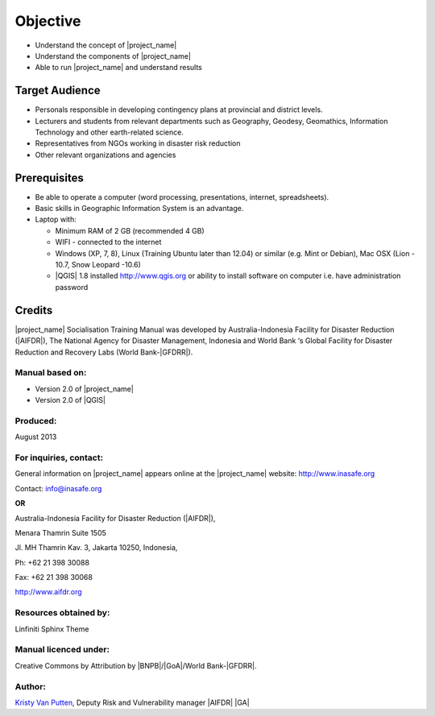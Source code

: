 .. _objective:

Objective
=========

* Understand the concept of |project_name|
* Understand the components of |project_name|
* Able to run |project_name| and understand results

Target Audience
---------------

* Personals responsible in developing contingency plans at provincial and
  district levels.
* Lecturers and students from relevant departments such as Geography,
  Geodesy, Geomathics, Information Technology and other earth-related science.
* Representatives from NGOs working in disaster risk reduction
* Other relevant organizations and agencies

Prerequisites
-------------

* Be able to operate a computer (word processing, presentations, internet,
  spreadsheets).
* Basic skills in Geographic Information System is an advantage.
* Laptop with:

  * Minimum RAM of 2 GB (recommended 4 GB)
  * WIFI - connected to the internet
  * Windows (XP, 7, 8), Linux (Training Ubuntu later than 12.04) or similar
    (e.g. Mint or Debian), Mac OSX (Lion - 10.7,  Snow Leopard -10.6)
  * |QGIS| 1.8 installed http://www.qgis.org or ability to install software
    on computer i.e. have administration password

Credits
-------
|project_name| Socialisation Training Manual was developed by
Australia-Indonesia Facility for Disaster Reduction (|AIFDR|),
The National Agency for Disaster Management, Indonesia and World Bank ‘s
Global Facility for Disaster Reduction and Recovery Labs (World Bank-|GFDRR|).

Manual based on:
................

* Version 2.0 of |project_name|
* Version 2.0 of |QGIS|

Produced:
.........

August 2013

For inquiries, contact:
.......................

General information on |project_name| appears online at
the |project_name| website: http://www.inasafe.org

Contact: info@inasafe.org

**OR**

Australia-Indonesia Facility for Disaster Reduction (|AIFDR|),

Menara Thamrin Suite 1505

Jl. MH Thamrin Kav. 3, Jakarta 10250, Indonesia,

Ph: +62 21 398 30088

Fax: +62 21 398 30068

http://www.aifdr.org


Resources obtained by:
......................

Linfiniti Sphinx Theme

Manual licenced under:
......................

Creative Commons by Attribution by |BNPB|/|GoA|/World Bank-|GFDRR|.

Author:
.......

`Kristy Van Putten <kristy.vanputten@gmail.com>`_, Deputy Risk and Vulnerability
manager |AIFDR| |GA|
